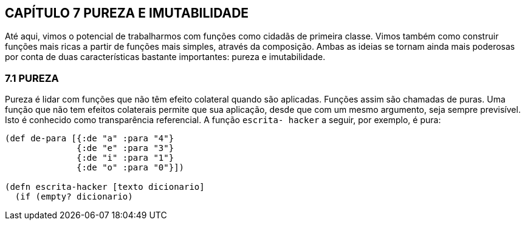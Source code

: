 == CAPÍTULO 7 PUREZA E IMUTABILIDADE
Até  aqui,  vimos  o  potencial  de  trabalharmos  com  funções
como  cidadãs  de  primeira  classe.  Vimos  também  como  construir
funções  mais  ricas  a  partir  de  funções  mais  simples,  através  da
composição. Ambas as ideias se tornam ainda mais poderosas por
conta  de  duas  características  bastante  importantes:  pureza  e
imutabilidade.

=== 7.1 PUREZA

Pureza é lidar com funções que não têm efeito colateral quando
são aplicadas. Funções assim são chamadas de puras. Uma função
que não tem efeitos colaterais permite que sua aplicação, desde que
com  um  mesmo  argumento,  seja  sempre  previsível.  Isto  é
conhecido  como  transparência  referencial.  A  função   `escrita-
hacker`  a seguir, por exemplo, é pura:

```
(def de-para [{:de "a" :para "4"}
              {:de "e" :para "3"}
              {:de "i" :para "1"}
              {:de "o" :para "0"}])

(defn escrita-hacker [texto dicionario]
  (if (empty? dicionario)
